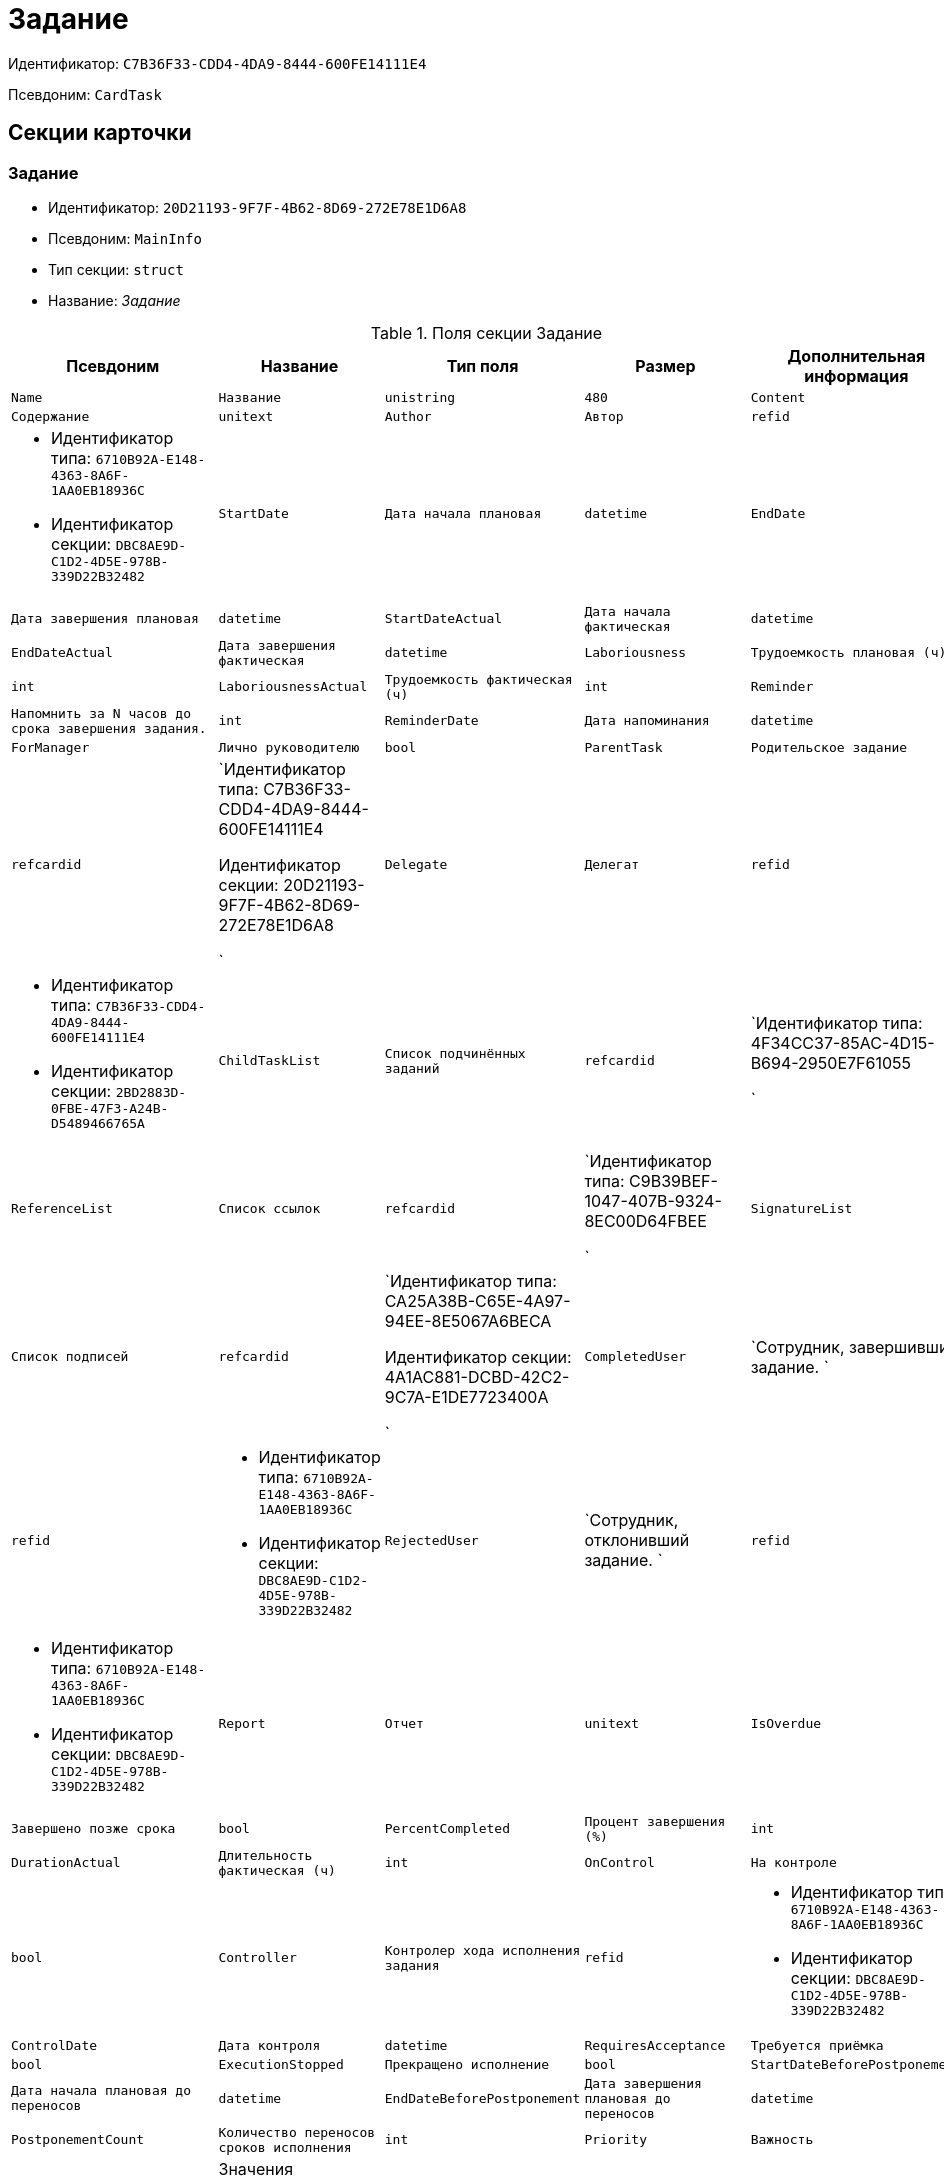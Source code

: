 = Задание

Идентификатор: `C7B36F33-CDD4-4DA9-8444-600FE14111E4`

Псевдоним: `CardTask`

== Секции карточки

=== Задание

* Идентификатор: `20D21193-9F7F-4B62-8D69-272E78E1D6A8`

* Псевдоним: `MainInfo`

* Тип секции: `struct`

* Название: _Задание_

.Поля секции Задание
|===
|Псевдоним|Название|Тип поля|Размер|Дополнительная информация 

a|`Name`
a|`Название`
a|`unistring`
a|`480`

a|`Content`
a|`Содержание`
a|`unitext`

a|`Author`
a|`Автор`
a|`refid`
a|* Идентификатор типа: `6710B92A-E148-4363-8A6F-1AA0EB18936C`
* Идентификатор секции: `DBC8AE9D-C1D2-4D5E-978B-339D22B32482`



a|`StartDate`
a|`Дата начала плановая`
a|`datetime`

a|`EndDate`
a|`Дата завершения плановая`
a|`datetime`

a|`StartDateActual`
a|`Дата начала фактическая`
a|`datetime`

a|`EndDateActual`
a|`Дата завершения фактическая`
a|`datetime`

a|`Laboriousness`
a|`Трудоемкость плановая (ч)`
a|`int`

a|`LaboriousnessActual`
a|`Трудоемкость фактическая (ч)`
a|`int`

a|`Reminder`
a|`Напомнить за N часов до срока завершения задания.`
a|`int`

a|`ReminderDate`
a|`Дата напоминания`
a|`datetime`

a|`ForManager`
a|`Лично руководителю`
a|`bool`

a|`ParentTask`
a|`Родительское задание`
a|`refcardid`
a|`Идентификатор типа: C7B36F33-CDD4-4DA9-8444-600FE14111E4

Идентификатор секции: 20D21193-9F7F-4B62-8D69-272E78E1D6A8

`

a|`Delegate`
a|`Делегат`
a|`refid`
a|* Идентификатор типа: `C7B36F33-CDD4-4DA9-8444-600FE14111E4`
* Идентификатор секции: `2BD2883D-0FBE-47F3-A24B-D5489466765A`



a|`ChildTaskList`
a|`Список подчинённых заданий`
a|`refcardid`
a|`Идентификатор типа: 4F34CC37-85AC-4D15-B694-2950E7F61055

`

a|`ReferenceList`
a|`Список ссылок`
a|`refcardid`
a|`Идентификатор типа: C9B39BEF-1047-407B-9324-8EC00D64FBEE

`

a|`SignatureList`
a|`Список подписей`
a|`refcardid`
a|`Идентификатор типа: CA25A38B-C65E-4A97-94EE-8E5067A6BECA

Идентификатор секции: 4A1AC881-DCBD-42C2-9C7A-E1DE7723400A

`

a|`CompletedUser`
a|`Сотрудник, завершивший задание. `
a|`refid`
a|* Идентификатор типа: `6710B92A-E148-4363-8A6F-1AA0EB18936C`
* Идентификатор секции: `DBC8AE9D-C1D2-4D5E-978B-339D22B32482`



a|`RejectedUser`
a|`Сотрудник, отклонивший задание. `
a|`refid`
a|* Идентификатор типа: `6710B92A-E148-4363-8A6F-1AA0EB18936C`
* Идентификатор секции: `DBC8AE9D-C1D2-4D5E-978B-339D22B32482`



a|`Report`
a|`Отчет`
a|`unitext`

a|`IsOverdue`
a|`Завершено позже срока`
a|`bool`

a|`PercentCompleted`
a|`Процент завершения (%)`
a|`int`

a|`DurationActual`
a|`Длительность фактическая (ч)`
a|`int`

a|`OnControl`
a|`На контроле`
a|`bool`

a|`Controller`
a|`Контролер хода исполнения задания`
a|`refid`
a|* Идентификатор типа: `6710B92A-E148-4363-8A6F-1AA0EB18936C`
* Идентификатор секции: `DBC8AE9D-C1D2-4D5E-978B-339D22B32482`



a|`ControlDate`
a|`Дата контроля`
a|`datetime`

a|`RequiresAcceptance`
a|`Требуется приёмка`
a|`bool`

a|`ExecutionStopped`
a|`Прекращено исполнение`
a|`bool`

a|`StartDateBeforePostponement`
a|`Дата начала плановая до переносов`
a|`datetime`

a|`EndDateBeforePostponement`
a|`Дата завершения плановая до переносов`
a|`datetime`

a|`PostponementCount`
a|`Количество переносов сроков исполнения`
a|`int`

a|`Priority`
a|`Важность`
a|`enum`
a|.Значения
* Низкая = 0
* Нормальная = 1
* Высокая = 2


a|`StartTaskDate`
a|`Дата отправки задания`
a|`datetime`

a|`OutlookTask`
a|`Задание MS Outlook`
a|`unistring`
a|`256`

a|`CreateMessages`
a|`Сформировать сообщения для задания`
a|`bool`

a|`Number`
a|`Номер`
a|`refid`
a|* Идентификатор типа: `C7B36F33-CDD4-4DA9-8444-600FE14111E4`
* Идентификатор секции: `F8008032-E07B-467D-809F-DE0EACC92E29`



a|`ResponsibleTaskId`
a|`Задание ответственного исполнителя`
a|`refcardid`
a|`Идентификатор типа: C7B36F33-CDD4-4DA9-8444-600FE14111E4

Идентификатор секции: 20D21193-9F7F-4B62-8D69-272E78E1D6A8

`

a|`ResponsibleTaskPerformerId`
a|`Ответственный исполнитель`
a|`refid`
a|* Идентификатор типа: `6710B92A-E148-4363-8A6F-1AA0EB18936C`
* Идентификатор секции: `DBC8AE9D-C1D2-4D5E-978B-339D22B32482`



a|`CompletionResult`
a|`Результат завершения задания`
a|`refid`
a|* Идентификатор типа: `C7B36F33-CDD4-4DA9-8444-600FE14111E4`
* Идентификатор секции: `40FF71AF-8A8B-41DF-8F60-4DA6C6790DAE`



a|`AdditionalFileList`
a|`Список дополнительных файлов`
a|`refcardid`
a|`Идентификатор типа: 065E13F8-4E13-4E47-9E2A-A5F86E6439AA

`

a|`ReadOnlyFileList`
a|`Список файлов только для чтения`
a|`refcardid`
a|`Идентификатор типа: 065E13F8-4E13-4E47-9E2A-A5F86E6439AA

`

a|`ReconcileFileList`
a|`Список файлов на согласование`
a|`refcardid`
a|`Идентификатор типа: 065E13F8-4E13-4E47-9E2A-A5F86E6439AA

`

a|`KindControl`
a|`Вид контроля`
a|`refid`
a|* Идентификатор типа: `4538149D-1FC7-4D41-A104-890342C6B4F8`
* Идентификатор секции: `1B1A44FB-1FB1-4876-83AA-95AD38907E24`



a|`RequestedEndDate`
a|`Запрошенный срок`
a|`datetime`

a|`WorkGroup`
a|`Рабочая группа`
a|`refid`
a|* Идентификатор типа: `6710B92A-E148-4363-8A6F-1AA0EB18936C`
* Идентификатор секции: `5B607FFC-7EA2-47B1-90D4-BB72A0FE7280`



a|`CancelDelegationUser`
a|`Сотрудник, отменивший делегирование`
a|`refid`
a|* Идентификатор типа: `6710B92A-E148-4363-8A6F-1AA0EB18936C`
* Идентификатор секции: `DBC8AE9D-C1D2-4D5E-978B-339D22B32482`



a|`MessagesId`
a|`Карточка сообщений`
a|`refcardid`
a|`Идентификатор типа: 23A98E72-8C75-4B99-A3E6-3DA5853B3CA9

`

a|`Order`
a|`Порядок задания в группе`
a|`int`

a|`CreatedByTrigger`
a|`Создано триггером`
a|`bool`

a|`Kind`
a|`Вид`
a|`refid`
a|* Идентификатор типа: `8F704E7D-A123-4917-94B4-F3B851F193B2`
* Идентификатор секции: `C7BA000C-6203-4D7F-8C6B-5CB6F1E6F851`



a|`State`
a|`Состояние`
a|`refid`
a|* Идентификатор типа: `443F55F0-C8AB-4DD3-BCBD-5328C7C9D385`
* Идентификатор секции: `521B4477-DD10-4F57-A453-09C70ADB7799`



a|`ApprovalVersion`
a|`Версия согласования`
a|`enum`
a|.Значения
* Обычная = 0
* Усовершенствованная = 1


|===
=== Выбранные исполнители

* Идентификатор: `5149E42F-FD41-458F-93D9-D00F4A105E9C`

* Псевдоним: `SelectedPerformers`

* Тип секции: `coll`

* Название: _Выбранные исполнители_

.Поля секции Выбранные исполнители
|===
|Псевдоним|Название|Тип поля|Размер|Дополнительная информация 

a|`Employee`
a|`Сотрудник`
a|`refid`
a|* Идентификатор типа: `6710B92A-E148-4363-8A6F-1AA0EB18936C`
* Идентификатор секции: `DBC8AE9D-C1D2-4D5E-978B-339D22B32482`



a|`Unit`
a|`Подразделение`
a|`refid`
a|* Идентификатор типа: `6710B92A-E148-4363-8A6F-1AA0EB18936C`
* Идентификатор секции: `7473F07F-11ED-4762-9F1E-7FF10808DDD1`



a|`Group`
a|`Группа`
a|`refid`
a|* Идентификатор типа: `6710B92A-E148-4363-8A6F-1AA0EB18936C`
* Идентификатор секции: `5B607FFC-7EA2-47B1-90D4-BB72A0FE7280`



a|`StaffRole`
a|`Роль`
a|`refid`
a|* Идентификатор типа: `6710B92A-E148-4363-8A6F-1AA0EB18936C`
* Идентификатор секции: `F6927A03-5BCE-4C7E-9C8F-E61C6D9F256E`



a|`SearchWord`
a|`Поисковое слово`
a|`uniqueid`

|===
=== Назначенные исполнители

* Идентификатор: `80C8F976-1F0D-4B67-82D2-A59230ECADE7`

* Псевдоним: `Performers`

* Тип секции: `coll`

* Название: _Назначенные исполнители_

.Поля секции Назначенные исполнители
|===
|Псевдоним|Название|Тип поля|Размер|Дополнительная информация 

a|`Employee`
a|`Сотрудник`
a|`refid`
a|* Идентификатор типа: `6710B92A-E148-4363-8A6F-1AA0EB18936C`
* Идентификатор секции: `DBC8AE9D-C1D2-4D5E-978B-339D22B32482`

Поля ссылки: 
EmployeeDisplayString

|===
=== Системные свойства

* Идентификатор: `CAC73A35-ABAF-4A57-A7A9-C2006F1C14BC`

* Псевдоним: `System`

* Тип секции: `struct`

* Название: _Системные свойства_

.Поля секции Системные свойства
|===
|Псевдоним|Название|Тип поля|Размер|Дополнительная информация 

a|`State`
a|`Состояние`
a|`refid`
a|* Идентификатор типа: `443F55F0-C8AB-4DD3-BCBD-5328C7C9D385`
* Идентификатор секции: `521B4477-DD10-4F57-A453-09C70ADB7799`



a|`Kind`
a|`Вид`
a|`refid`
a|* Идентификатор типа: `8F704E7D-A123-4917-94B4-F3B851F193B2`
* Идентификатор секции: `C7BA000C-6203-4D7F-8C6B-5CB6F1E6F851`



|===
=== Номера

* Идентификатор: `F8008032-E07B-467D-809F-DE0EACC92E29`

* Псевдоним: `Numbers`

* Тип секции: `coll`

* Название: _Номера_

.Поля секции Номера
|===
|Псевдоним|Название|Тип поля|Размер|Дополнительная информация 

a|`NumericPart`
a|`Числовая часть`
a|`refid`
a|* Идентификатор типа: `959FF5E2-7E47-4F6F-9CF6-E1E477CD01CF`
* Идентификатор секции: `D47F2C38-6553-4864-BAFF-0BC4D3A85290`



a|`Number`
a|`Номер`
a|`string`

|===
=== Бизнес-процессы

* Идентификатор: `3A4614CC-9C46-47D2-9D38-C4A6E42D945B`

* Псевдоним: `Processes`

* Тип секции: `coll`

* Название: _Бизнес-процессы_

.Поля секции Бизнес-процессы
|===
|Псевдоним|Название|Тип поля|Размер|Дополнительная информация 

a|`ProcessId`
a|`Ссылка на процесс`
a|`refcardid`
a|`Идентификатор типа: AE82DD57-348C-4407-A50A-9F2C7D694DA8

Идентификатор секции: 0EF6BCCA-7A09-4027-A3A2-D2EEECA1BF4D

`

a|`ProcessKind`
a|`Вид процесса`
a|`refid`
a|* Идентификатор типа: `8F704E7D-A123-4917-94B4-F3B851F193B2`
* Идентификатор секции: `FF977158-5035-4494-AAD2-9FD0C708A7EC`



|===
=== Текущие исполнители

* Идентификатор: `134EA363-F5A8-4B80-B302-B21C954CE983`

* Псевдоним: `CurrentPerformers`

* Тип секции: `coll`

* Название: _Текущие исполнители_

.Поля секции Текущие исполнители
|===
|Псевдоним|Название|Тип поля|Размер|Дополнительная информация 

a|`Employee`
a|`Сотрудник`
a|`refid`
a|* Идентификатор типа: `6710B92A-E148-4363-8A6F-1AA0EB18936C`
* Идентификатор секции: `DBC8AE9D-C1D2-4D5E-978B-339D22B32482`

Поля ссылки: 
EmployeeDisplayString

|===
=== Список делегирования

* Идентификатор: `2BD2883D-0FBE-47F3-A24B-D5489466765A`

* Псевдоним: `Delegates`

* Тип секции: `tree`

* Название: _Список делегирования_

.Поля секции Список делегирования
|===
|Псевдоним|Название|Тип поля|Размер|Дополнительная информация 

a|`Return`
a|`Признак возврата с делегирования`
a|`bool`

a|`Returned`
a|`Возвращено`
a|`bool`

a|`Performer`
a|`Исполнитель`
a|`refid`
a|* Идентификатор типа: `6710B92A-E148-4363-8A6F-1AA0EB18936C`
* Идентификатор секции: `DBC8AE9D-C1D2-4D5E-978B-339D22B32482`

Поля ссылки: 
EmployeeDisplayString

a|`Date`
a|`Время выполнения делегирования`
a|`datetime`

a|`Comment`
a|`Комментарий при выполнений делегирования`
a|`unistring`
a|`2048`

a|`Reason`
a|`Причина делегирования`
a|`enum`
a|.Значения
* Исполнитель не активен = 0
* Автоматически = 1
* Делегирование = 2


a|`DelegatedEmployee`
a|`Сотрудник, выполнивший делегирование`
a|`refid`
a|* Идентификатор типа: `6710B92A-E148-4363-8A6F-1AA0EB18936C`
* Идентификатор секции: `DBC8AE9D-C1D2-4D5E-978B-339D22B32482`



a|`ReturnDate`
a|`Дата возврата с делегирования`
a|`datetime`

|===
=== Исполнители

* Идентификатор: `02BB0DB2-F0D2-4280-91F9-FE532E3FBE1F`

* Псевдоним: `DelegatedPerformers`

* Тип секции: `coll`

* Название: _Исполнители_

.Поля секции Исполнители
|===
|Псевдоним|Название|Тип поля|Размер|Дополнительная информация 

a|`Employee`
a|`Сотрудник`
a|`refid`
a|* Идентификатор типа: `6710B92A-E148-4363-8A6F-1AA0EB18936C`
* Идентификатор секции: `DBC8AE9D-C1D2-4D5E-978B-339D22B32482`

Поля ссылки: 
EmployeeDisplayString

|===
=== Кому делегировано

* Идентификатор: `D3A43C3F-5EBB-4802-BB6B-58CA2717EA2F`

* Псевдоним: `DelegatedTo`

* Тип секции: `coll`

* Название: _Кому делегировано_

.Поля секции Кому делегировано
|===
|Псевдоним|Название|Тип поля|Размер|Дополнительная информация 

a|`Employee`
a|`Сотрудник`
a|`refid`
a|* Идентификатор типа: `6710B92A-E148-4363-8A6F-1AA0EB18936C`
* Идентификатор секции: `DBC8AE9D-C1D2-4D5E-978B-339D22B32482`

Поля ссылки: 
EmployeeDisplayString

|===
=== Актуальные делегаты

* Идентификатор: `27322A99-5272-422A-9376-F3557589C6F5`

* Псевдоним: `ActualDelegates`

* Тип секции: `coll`

* Название: _Актуальные делегаты_

.Поля секции Актуальные делегаты
|===
|Псевдоним|Название|Тип поля|Размер|Дополнительная информация 

a|`Employee`
a|`Сотрудник`
a|`refid`
a|* Идентификатор типа: `6710B92A-E148-4363-8A6F-1AA0EB18936C`
* Идентификатор секции: `DBC8AE9D-C1D2-4D5E-978B-339D22B32482`

Поля ссылки: 
EmployeeDisplayString

|===
=== Комментарии

* Идентификатор: `3CD88465-02FA-4CE1-883F-DD6E099FE1CC`

* Псевдоним: `Comments`

* Тип секции: `coll`

* Название: _Комментарии_

.Поля секции Комментарии
|===
|Псевдоним|Название|Тип поля|Размер|Дополнительная информация 

a|`Author`
a|`Автор комментария`
a|`refid`
a|* Идентификатор типа: `6710B92A-E148-4363-8A6F-1AA0EB18936C`
* Идентификатор секции: `DBC8AE9D-C1D2-4D5E-978B-339D22B32482`



a|`CreationDate`
a|`Дата создания`
a|`datetime`

a|`Content`
a|`Содержание`
a|`unitext`

|===
=== Настройки

* Идентификатор: `629161CD-F970-4538-BC07-F56CDB937B3D`

* Псевдоним: `Presets`

* Тип секции: `struct`

* Название: _Настройки_

.Поля секции Настройки
|===
|Псевдоним|Название|Тип поля|Размер|Дополнительная информация 

a|`AllowDelegateToAnyEmployee`
a|`Разрешено делегирование вручную любому сотруднику`
a|`bool`

a|`AllowDelegateToEmployeeFromList`
a|`Разрешено делегирование вручную сотруднику из списка`
a|`bool`

a|`RequestCommentAtTaskRejection`
a|`Запрашивать комментарий при отклонении задания`
a|`bool`

a|`UseBusinessCalendar`
a|`Использовать бизнес-календарь`
a|`bool`

a|`AllowDelegateManual`
a|`Разрешено делегировать вручную`
a|`bool`

a|`DelegateToDeputy`
a|`Разрешить делегирование заместителю при неактивности исполнителя`
a|`bool`

a|`Initialized`
a|`Инициализированы`
a|`bool`

|===
=== Настройка исполнителей

* Идентификатор: `8A7520F9-032F-4A6C-850A-AB02FCAB5B1E`

* Псевдоним: `DelegationPresets`

* Тип секции: `coll`

* Название: _Настройка исполнителей_

.Поля секции Настройка исполнителей
|===
|Псевдоним|Название|Тип поля|Размер|Дополнительная информация 

a|`Employee`
a|`Сотрудник`
a|`refid`
a|* Идентификатор типа: `6710B92A-E148-4363-8A6F-1AA0EB18936C`
* Идентификатор секции: `DBC8AE9D-C1D2-4D5E-978B-339D22B32482`



a|`Unit`
a|`Подразделение`
a|`refid`
a|* Идентификатор типа: `6710B92A-E148-4363-8A6F-1AA0EB18936C`
* Идентификатор секции: `7473F07F-11ED-4762-9F1E-7FF10808DDD1`



a|`Group`
a|`Группа`
a|`refid`
a|* Идентификатор типа: `6710B92A-E148-4363-8A6F-1AA0EB18936C`
* Идентификатор секции: `5B607FFC-7EA2-47B1-90D4-BB72A0FE7280`



a|`Role`
a|`Роль`
a|`refid`
a|* Идентификатор типа: `7984F2CE-9345-4C59-B66B-7125DD9195A1`
* Идентификатор секции: `1C088782-C467-4FB0-B988-D5C5235500A1`



a|`SearchWord`
a|`Поисковое слово`
a|`uniqueid`

|===
=== Настройка основных типов ссылок

* Идентификатор: `B2774BC9-0D16-41DE-BAFB-4C0C8E211400`

* Псевдоним: `MainLinkTypePresets`

* Тип секции: `coll`

* Название: _Настройка основных типов ссылок_

.Поля секции Настройка основных типов ссылок
|===
|Псевдоним|Название|Тип поля|Размер|Дополнительная информация 

a|`LinkType`
a|`Тип ссылки`
a|`refid`
a|* Идентификатор типа: `38165FA6-FA69-4261-9EC3-675FEBB89C8B`
* Идентификатор секции: `5C103E40-BA13-44EF-A628-E6286DC687D6`



a|`CopyLink`
a|`Копировать ссылку`
a|`bool`

|===
=== Настройка дополнительных типов ссылок

* Идентификатор: `0FC371AC-F9ED-4E72-A799-AC42677D8452`

* Псевдоним: `AttachmentLinkTypePresets`

* Тип секции: `coll`

* Название: _Настройка дополнительных типов ссылок_

.Поля секции Настройка дополнительных типов ссылок
|===
|Псевдоним|Название|Тип поля|Размер|Дополнительная информация 

a|`LinkType`
a|`Тип ссылки`
a|`refid`
a|* Идентификатор типа: `38165FA6-FA69-4261-9EC3-675FEBB89C8B`
* Идентификатор секции: `5C103E40-BA13-44EF-A628-E6286DC687D6`



a|`CopyLink`
a|`Копировать ссылку`
a|`bool`

|===
=== Настройка типов ссылок отчётов

* Идентификатор: `3B665B87-3D00-4D8D-90E9-55613BFDEF69`

* Псевдоним: `ReportLinkTypePresets`

* Тип секции: `coll`

* Название: _Настройка типов ссылок отчётов_

.Поля секции Настройка типов ссылок отчётов
|===
|Псевдоним|Название|Тип поля|Размер|Дополнительная информация 

a|`LinkType`
a|`Тип ссылки`
a|`refid`
a|* Идентификатор типа: `38165FA6-FA69-4261-9EC3-675FEBB89C8B`
* Идентификатор секции: `5C103E40-BA13-44EF-A628-E6286DC687D6`



a|`CopyLink`
a|`Копировать ссылку`
a|`bool`

|===
=== Настройки копирования

* Идентификатор: `3B80B946-72B8-491E-B664-8D6E9483C136`

* Псевдоним: `ChildCopyFieldsPresets`

* Тип секции: `coll`

* Название: _Настройки копирования_

.Поля секции Настройки копирования
|===
|Псевдоним|Название|Тип поля|Размер|Дополнительная информация 

a|`SectionPath`
a|`Путь к секции`
a|`unistring`

a|`FieldAlias`
a|`Псевдоним поля`
a|`unistring`

a|`SectionName`
a|`Название секции`
a|`unistring`

a|`FieldName`
a|`Название поля`
a|`unistring`

a|`FieldId`
a|`Идентификатор поля`
a|`uniqueid`

|===
=== Настройки завершения

* Идентификатор: `04848EB8-B298-4F15-8EBB-A9DCE3D22CA1`

* Псевдоним: `CompletionPresets`

* Тип секции: `struct`

* Название: _Настройки завершения_

.Поля секции Настройки завершения
|===
|Псевдоним|Название|Тип поля|Размер|Дополнительная информация 

a|`ReportFileRequired`
a|`Запрашивать файл отчёта`
a|`bool`

a|`AutoCompletionType`
a|`Вид автоматического завершения`
a|`enum`
a|.Значения
* Не завершать = 0
* При завершении всех подчинённых = 1
* При завершении любого из подчинённых = 2


a|`CompleteChildren`
a|`Завершать подчинённые`
a|`bool`

a|`DependingOnRelatedTasksCompletionType`
a|`Вид завершения, при незавершённых связанных заданиях`
a|`enum`
a|.Значения
* Не завершать = 0
* Завершать = 1
* На усмотрение пользователя = 2


a|`ReportRequired`
a|`Ввести отчет`
a|`bool`

a|`CompleteChildrenTaskGroups`
a|`Завершать подчинённые группы заданий`
a|`bool`

a|`RecallChildrenMode`
a|`Поведение подчинённых заданий при отзыве`
a|`enum`
a|.Значения
* Не менять = 0
* Отозвать = 1
* Удалить = 2


a|`RecallChildrenTaskGroupsMode`
a|`Поведение подчинённых групп заданий при отзыве`
a|`enum`
a|.Значения
* Не менять = 0
* Отозвать = 1
* Удалить = 2


|===
=== Варианты завершения

* Идентификатор: `40FF71AF-8A8B-41DF-8F60-4DA6C6790DAE`

* Псевдоним: `CompletionOptions`

* Тип секции: `coll`

* Название: _Варианты завершения _

.Поля секции Варианты завершения 
|===
|Псевдоним|Название|Тип поля|Размер|Дополнительная информация 

a|`IconFileId`
a|`Иконка`
a|`fileid`

a|`Name`
a|`Название`
a|`unistring`

a|`Value`
a|`Значение`
a|`int`

a|`Operation`
a|`Операция`
a|`refid`
a|* Идентификатор типа: `443F55F0-C8AB-4DD3-BCBD-5328C7C9D385`
* Идентификатор секции: `A5D22D25-435D-4F08-BF02-B4E9F778709F`



a|`OptionColor`
a|`Настройка цвета варианта завершения`
a|`int`

|===
=== Дополнительные аттрибуты

* Идентификатор: `94A7469D-0631-49BA-BE0A-B4099D6EA4C2`

* Псевдоним: `AdditionalFields`

* Тип секции: `coll`

* Название: _Дополнительные аттрибуты_

.Поля секции Дополнительные аттрибуты
|===
|Псевдоним|Название|Тип поля|Размер|Дополнительная информация 

a|`SectionId`
a|`Идентификатор секции`
a|`uniqueid`

a|`Field`
a|`Поле секции`
a|`string`

a|`Required`
a|`Обязательное поле`
a|`bool`

a|`ShowDialog`
a|`Показывать диалог`
a|`enum`
a|.Значения
* Всегда = 0
* Никогда = 1
* Показывать если пустое = 2


|===
=== Локализации

* Идентификатор: `C9A213ED-D185-431B-B057-1369DAEF83AA`

* Псевдоним: `CompletionOptionsLocalizations`

* Тип секции: `coll`

* Название: _Локализации_

.Поля секции Локализации
|===
|Псевдоним|Название|Тип поля|Размер|Дополнительная информация 

a|`LocaleID`
a|`Локализация`
a|`int`

a|`Name`
a|`Название`
a|`unistring`

|===
=== Настройки вида подчинённого задания

* Идентификатор: `35C07C7B-E710-498D-A84B-74D07525A4CF`

* Псевдоним: `ChildKindPresets`

* Тип секции: `struct`

* Название: _Настройки вида подчинённого задания_

.Поля секции Настройки вида подчинённого задания
|===
|Псевдоним|Название|Тип поля|Размер|Дополнительная информация 

a|`ChildTaskKindType`
a|`Режим создания подчинённого задания`
a|`enum`
a|.Значения
* Как у родительского задания = 0
* Любого вида = 1
* Вид из списка = 2


|===
=== Виды, доступные для создания подчинённого задания

* Идентификатор: `497CF9FD-5056-4F03-9A8B-74894DE7A0A3`

* Псевдоним: `ChildKindSettings`

* Тип секции: `tree`

* Название: _Виды, доступные для создания подчинённого задания_

.Поля секции Виды, доступные для создания подчинённого задания
|===
|Псевдоним|Название|Тип поля|Размер|Дополнительная информация 

a|`Creatable`
a|`Создаваемый`
a|`bool`

a|`Kind`
a|`Вид`
a|`refid`
a|* Идентификатор типа: `8F704E7D-A123-4917-94B4-F3B851F193B2`
* Идентификатор секции: `C7BA000C-6203-4D7F-8C6B-5CB6F1E6F851`



|===
=== Настройки маршрутизации

* Идентификатор: `B207F7EC-DB61-4FC6-9323-8D4E45D6BF76`

* Псевдоним: `RoutingPresets`

* Тип секции: `struct`

* Название: _Настройки маршрутизации_

.Поля секции Настройки маршрутизации
|===
|Псевдоним|Название|Тип поля|Размер|Дополнительная информация 

a|`RoutingType`
a|`Маршрутизация`
a|`enum`
a|.Значения
* По умолчанию = 0
* Онлайн задание = 1
* Задача Почтового клиента = 2
* Ссылка на задание = 3
* Письмо с описанием = 4


|===
=== Настройки вида подчиненной группы заданий

* Идентификатор: `6468EDF0-47DD-4FFB-813E-26A26CB06342`

* Псевдоним: `GroupChildKindPresets`

* Тип секции: `struct`

* Название: _Настройки вида подчиненной группы заданий_

.Поля секции Настройки вида подчиненной группы заданий
|===
|Псевдоним|Название|Тип поля|Размер|Дополнительная информация 

a|`ChildTaskGroupKindType`
a|`Режим создания подчиненной группы заданий`
a|`enum`
a|.Значения
* Как у родительского задания = 0
* Любого вида = 1
* Вид из списка = 2


|===
=== Виды, доступные для создания подчиненной группы заданий

* Идентификатор: `82F1045D-90F8-4FE8-BF1D-B311E84826E9`

* Псевдоним: `GroupChildKindSettings`

* Тип секции: `tree`

* Название: _Виды, доступные для создания подчиненной группы заданий_

.Поля секции Виды, доступные для создания подчиненной группы заданий
|===
|Псевдоним|Название|Тип поля|Размер|Дополнительная информация 

a|`Creatable`
a|`Создаваемый`
a|`bool`

a|`Kind`
a|`Вид`
a|`refid`
a|* Идентификатор типа: `8F704E7D-A123-4917-94B4-F3B851F193B2`
* Идентификатор секции: `C7BA000C-6203-4D7F-8C6B-5CB6F1E6F851`



|===
=== Настройки Почтового клиента

* Идентификатор: `8E374C95-FB78-4777-ACBD-F3BFCD2A3766`

* Псевдоним: `TaskRouting`

* Тип секции: `struct`

* Название: _Настройки Почтового клиента_

.Поля секции Настройки Почтового клиента
|===
|Псевдоним|Название|Тип поля|Размер|Дополнительная информация 

a|`MessageXslt`
a|`Xslt письма о новом задании`
a|`string`

a|`ShowLinkedDocumentInMessage`
a|`Отображать связанный документ в письме`
a|`bool`

a|`MailAttachmentsMaxSize`
a|`Максимальный размер почтового сообщения (мб)`
a|`int`

|===
=== Согласование

* Идентификатор: `03C27047-FD44-4D3D-B4CB-ABBF21A76E4C`

* Псевдоним: `Reconciliation`

* Тип секции: `struct`

* Название: _Согласование_

.Поля секции Согласование
|===
|Псевдоним|Название|Тип поля|Размер|Дополнительная информация 

a|`Reconciliation`
a|`Согласование`
a|`refcardid`
a|`Идентификатор типа: 04280BC4-A660-4AEB-866F-F3ECE579D945

Идентификатор секции: 35473281-BCEB-415A-8603-74549421037E

`

a|`Stage`
a|`Этап`
a|`refcardid`
a|`Идентификатор типа: 35E7139A-82B8-425D-AB14-ADC2DB757D7A

Идентификатор секции: 381CB937-019E-4413-A2BD-646BE7F7250E

Поля ссылки: 
StageName`

a|`Route`
a|`Маршрут`
a|`refcardid`
a|`Идентификатор типа: 99DD6295-1B3D-4DA6-8256-8332D3E955C9

Идентификатор секции: 25B976F7-1C74-4D5C-B60A-7A8F4897A8CE

Поля ссылки: 
RouteName`

a|`Log`
a|`Ход согласования`
a|`refcardid`
a|`Идентификатор типа: 24410C2C-3757-4E0D-839C-D86C2B2DAD66

Идентификатор секции: 30C984A9-A9C0-45E4-95D6-9D5FC22F389C

`

a|`Loop`
a|`Цикл`
a|`int`

a|`DeleteOldVersion`
a|`Удалять старую версию при добавлении новой`
a|`bool`

a|`Comment`
a|`Комментарий`
a|`unitext`

a|`CommentFile`
a|`Файл комментария`
a|`fileid`

|===
=== Дополнительные согласующие

* Идентификатор: `C9479B9D-59A5-4E29-8F05-112173AD3FBD`

* Псевдоним: `AdditionalApprovers`

* Тип секции: `coll`

* Название: _Дополнительные согласующие_

.Поля секции Дополнительные согласующие
|===
|Псевдоним|Название|Тип поля|Размер|Дополнительная информация 

a|`Approver`
a|`Согласующий`
a|`refid`
a|* Идентификатор типа: `6710B92A-E148-4363-8A6F-1AA0EB18936C`
* Идентификатор секции: `DBC8AE9D-C1D2-4D5E-978B-339D22B32482`



|===
=== Дополнительные файлы

* Идентификатор: `1C7DC1A3-8121-477A-B2A5-7335CA680B73`

* Псевдоним: `AdditionalFiles`

* Тип секции: `coll`

* Название: _Дополнительные файлы_

.Поля секции Дополнительные файлы
|===
|Псевдоним|Название|Тип поля|Размер|Дополнительная информация 

a|`File`
a|`Файл`
a|`refcardid`
a|`Идентификатор типа: 6E39AD2B-E930-4D20-AAFA-C2ECF812C2B3

Идентификатор секции: 2FDE03C2-FF87-4E42-A8C2-7CED181977FB

Поля ссылки: 
FileName`

a|`AuthorID`
a|`Автор`
a|`refid`
a|* Идентификатор типа: `6710B92A-E148-4363-8A6F-1AA0EB18936C`
* Идентификатор секции: `DBC8AE9D-C1D2-4D5E-978B-339D22B32482`



a|`CreationDate`
a|`Дата создания`
a|`datetime`

a|`LoopNum`
a|`Номер цикла`
a|`int`

a|`Stage`
a|`Этап`
a|`refcardid`
a|`Идентификатор типа: 35E7139A-82B8-425D-AB14-ADC2DB757D7A

Идентификатор секции: 381CB937-019E-4413-A2BD-646BE7F7250E

`

a|`Comment`
a|`Комментарий`
a|`unitext`

|===
=== Настройки дерева версий

* Идентификатор: `530495CC-519F-44AA-8A3D-C387CB314B1C`

* Псевдоним: `VersionTreeSettings`

* Тип секции: `coll`

* Название: _Настройки дерева версий_

.Поля секции Настройки дерева версий
|===
|Псевдоним|Название|Тип поля|Размер|Дополнительная информация 

a|`FileId`
a|`Идентификатор файла`
a|`refcardid`
a|`Идентификатор типа: 6E39AD2B-E930-4D20-AAFA-C2ECF812C2B3

Идентификатор секции: 2FDE03C2-FF87-4E42-A8C2-7CED181977FB

`

a|`VersionToShow`
a|`Версия для отображения`
a|`refid`
a|* Идентификатор типа: `6E39AD2B-E930-4D20-AAFA-C2ECF812C2B3`
* Идентификатор секции: `F831372E-8A76-4ABC-AF15-D86DC5FFBE12`



|===
=== Файлы только для чтения

* Идентификатор: `06E39866-C3CC-40A3-84C8-742CAFC47C52`

* Псевдоним: `ReadonlyFiles`

* Тип секции: `coll`

* Название: _Файлы только для чтения_

.Поля секции Файлы только для чтения
|===
|Псевдоним|Название|Тип поля|Размер|Дополнительная информация 

a|`File`
a|`Файл`
a|`refcardid`
a|`Идентификатор типа: 6E39AD2B-E930-4D20-AAFA-C2ECF812C2B3

Идентификатор секции: 2FDE03C2-FF87-4E42-A8C2-7CED181977FB

`

a|`AuthorID`
a|`Автор`
a|`refid`
a|* Идентификатор типа: `6710B92A-E148-4363-8A6F-1AA0EB18936C`
* Идентификатор секции: `DBC8AE9D-C1D2-4D5E-978B-339D22B32482`



a|`CreationDate`
a|`Дата создания`
a|`datetime`

a|`LoopNum`
a|`Номер цикла`
a|`int`

a|`Stage`
a|`Этап`
a|`refcardid`
a|`Идентификатор типа: 35E7139A-82B8-425D-AB14-ADC2DB757D7A

Идентификатор секции: 381CB937-019E-4413-A2BD-646BE7F7250E

`

a|`Comment`
a|`Комментарий`
a|`unitext`

|===
